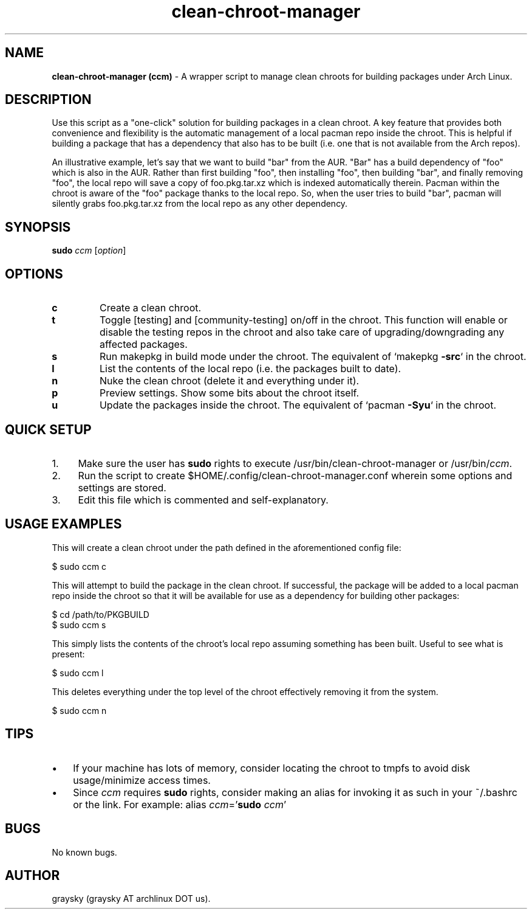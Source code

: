 .\" Text automatically generated by txt2man
.TH clean-chroot-manager 1 "06 September 2013" "" ""
.SH NAME
\fBclean-chroot-manager (ccm) \fP- A wrapper script to manage clean chroots for building packages under Arch Linux.
\fB
.SH DESCRIPTION
Use this script as a "one-click" solution for building packages in a clean chroot. A key feature that provides both convenience and flexibility is the automatic management of a local pacman repo inside the chroot. This is helpful if building a package that has a dependency that also has to be built (i.e. one that is not available from the Arch repos).
.PP
An illustrative example, let's say that we want to build "bar" from the AUR. "Bar" has a build dependency of "foo" which is also in the AUR. Rather than first building "foo", then installing "foo", then building "bar", and finally removing "foo", the local repo will save a copy of foo.pkg.tar.xz which is indexed automatically therein. Pacman within the chroot is aware of the "foo" package thanks to the local repo. So, when the user tries to build "bar", pacman will silently grabs foo.pkg.tar.xz from the local repo as any other dependency.
.SH SYNOPSIS
.nf
.fam C
\fBsudo\fP \fIccm\fP [\fIoption\fP]

.fam T
.fi
.fam T
.fi
.SH OPTIONS
.TP
.B
c
Create a clean chroot.
.TP
.B
t
Toggle [testing] and [community-testing] on/off in the chroot. This function will enable or disable the testing repos in the chroot and also take care of upgrading/downgrading any affected packages.
.TP
.B
s
Run makepkg in build mode under the chroot. The equivalent of `makepkg \fB-src\fP` in the chroot.
.TP
.B
l
List the contents of the local repo (i.e. the packages built to date).
.TP
.B
n
Nuke the clean chroot (delete it and everything under it).
.TP
.B
p
Preview settings. Show some bits about the chroot itself.
.TP
.B
u
Update the packages inside the chroot. The equivalent of `pacman \fB-Syu\fP` in the chroot.
.SH QUICK SETUP
.IP 1. 4
Make sure the user has \fBsudo\fP rights to execute /usr/bin/clean-chroot-manager or /usr/bin/\fIccm\fP.
.IP 2. 4
Run the script to create $HOME/.config/clean-chroot-manager.conf wherein some options and settings are stored.
.IP 3. 4
Edit this file which is commented and self-explanatory.
.SH USAGE EXAMPLES
This will create a clean chroot under the path defined in the aforementioned config file:
.PP
.nf
.fam C
 $ sudo ccm c

.fam T
.fi
This will attempt to build the package in the clean chroot. If successful, the package will be added to a local pacman repo inside the chroot so that it will be available for use as a dependency for building other packages:
.PP
.nf
.fam C
 $ cd /path/to/PKGBUILD
 $ sudo ccm s

.fam T
.fi
This simply lists the contents of the chroot's local repo assuming something has been built. Useful to see what is present:
.PP
.nf
.fam C
 $ sudo ccm l

.fam T
.fi
This deletes everything under the top level of the chroot effectively removing it from the system.
.PP
.nf
.fam C
 $ sudo ccm n

.fam T
.fi
.SH TIPS
.IP \(bu 3
If your machine has lots of memory, consider locating the chroot to tmpfs to avoid disk usage/minimize access times.
.IP \(bu 3
Since \fIccm\fP requires \fBsudo\fP rights, consider making an alias for invoking it as such in your ~/.bashrc or the link. For example: alias \fIccm\fP='\fBsudo\fP \fIccm\fP'
.SH BUGS
No known bugs.
.SH AUTHOR
graysky (graysky AT archlinux DOT us).
